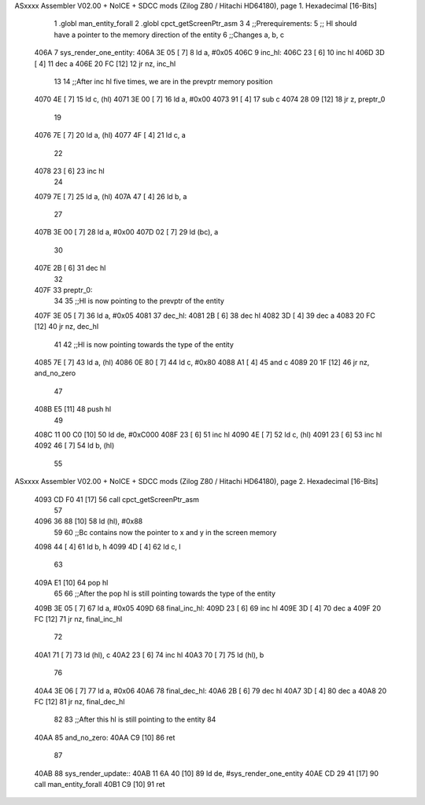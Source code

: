 ASxxxx Assembler V02.00 + NoICE + SDCC mods  (Zilog Z80 / Hitachi HD64180), page 1.
Hexadecimal [16-Bits]



                              1 .globl man_entity_forall
                              2 .globl cpct_getScreenPtr_asm
                              3 
                              4 ;;Prerequirements:
                              5 ;;  Hl should have a pointer to the memory direction of the entity
                              6 ;;Changes a, b, c 
   406A                       7 sys_render_one_entity:
   406A 3E 05         [ 7]    8     ld a, #0x05
   406C                       9         inc_hl:
   406C 23            [ 6]   10         inc hl
   406D 3D            [ 4]   11         dec a
   406E 20 FC         [12]   12     jr nz, inc_hl
                             13 
                             14     ;;After inc hl five times, we are in the prevptr memory position
   4070 4E            [ 7]   15     ld c, (hl)
   4071 3E 00         [ 7]   16     ld a, #0x00
   4073 91            [ 4]   17     sub c
   4074 28 09         [12]   18     jr z, preptr_0 
                             19 
   4076 7E            [ 7]   20     ld a, (hl)
   4077 4F            [ 4]   21     ld c, a
                             22     
   4078 23            [ 6]   23     inc hl 
                             24 
   4079 7E            [ 7]   25     ld a, (hl)
   407A 47            [ 4]   26     ld b, a
                             27 
   407B 3E 00         [ 7]   28     ld a, #0x00
   407D 02            [ 7]   29     ld (bc), a
                             30 
   407E 2B            [ 6]   31     dec hl
                             32 
   407F                      33     preptr_0:
                             34 
                             35     ;;Hl is now pointing to the prevptr of the entity
   407F 3E 05         [ 7]   36     ld a, #0x05
   4081                      37         dec_hl:
   4081 2B            [ 6]   38         dec hl
   4082 3D            [ 4]   39         dec a
   4083 20 FC         [12]   40     jr nz, dec_hl
                             41 
                             42     ;;Hl is now pointing towards the type of the entity
   4085 7E            [ 7]   43     ld a, (hl)
   4086 0E 80         [ 7]   44     ld c, #0x80
   4088 A1            [ 4]   45     and c
   4089 20 1F         [12]   46     jr nz, and_no_zero
                             47 
   408B E5            [11]   48     push hl
                             49 
   408C 11 00 C0      [10]   50     ld de, #0xC000
   408F 23            [ 6]   51     inc hl
   4090 4E            [ 7]   52     ld c, (hl)
   4091 23            [ 6]   53     inc hl
   4092 46            [ 7]   54     ld b, (hl)
                             55 
ASxxxx Assembler V02.00 + NoICE + SDCC mods  (Zilog Z80 / Hitachi HD64180), page 2.
Hexadecimal [16-Bits]



   4093 CD F0 41      [17]   56     call cpct_getScreenPtr_asm
                             57 
   4096 36 88         [10]   58     ld (hl), #0x88
                             59 
                             60     ;;Bc contains now the pointer to x and y in the screen memory
   4098 44            [ 4]   61     ld b, h
   4099 4D            [ 4]   62     ld c, l
                             63 
   409A E1            [10]   64     pop hl
                             65 
                             66     ;;After the pop hl is still pointing towards the type of the entity
   409B 3E 05         [ 7]   67     ld a, #0x05
   409D                      68         final_inc_hl:
   409D 23            [ 6]   69         inc hl
   409E 3D            [ 4]   70         dec a
   409F 20 FC         [12]   71     jr nz, final_inc_hl
                             72 
   40A1 71            [ 7]   73     ld (hl), c
   40A2 23            [ 6]   74     inc hl
   40A3 70            [ 7]   75     ld (hl), b
                             76 
   40A4 3E 06         [ 7]   77     ld a, #0x06
   40A6                      78         final_dec_hl:
   40A6 2B            [ 6]   79         dec hl
   40A7 3D            [ 4]   80         dec a
   40A8 20 FC         [12]   81     jr nz, final_dec_hl
                             82     
                             83     ;;After this hl is still pointing to the entity
                             84 
   40AA                      85     and_no_zero:
   40AA C9            [10]   86 ret
                             87 
   40AB                      88 sys_render_update::
   40AB 11 6A 40      [10]   89     ld de, #sys_render_one_entity
   40AE CD 29 41      [17]   90     call man_entity_forall
   40B1 C9            [10]   91 ret
